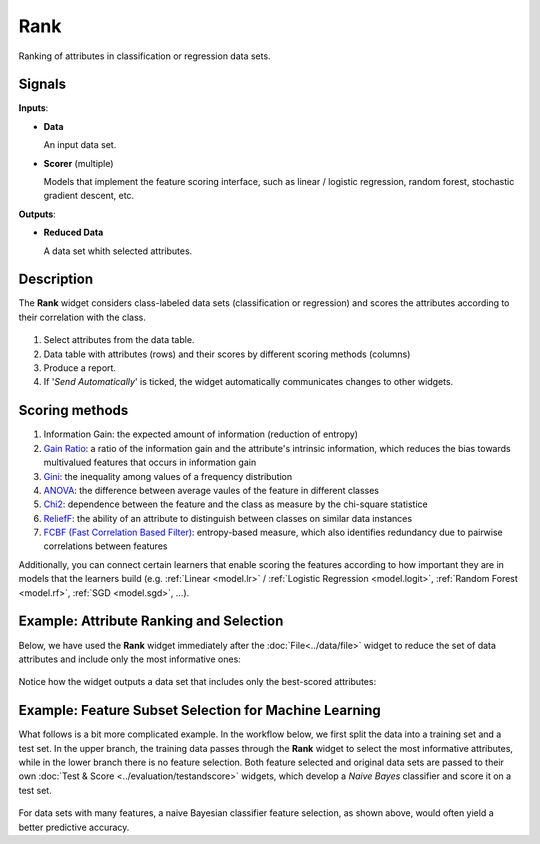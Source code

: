 Rank
====

.. figure:: icons/rank.png

Ranking of attributes in classification or regression data sets.

Signals
-------

**Inputs**:

-  **Data**

   An input data set.

- **Scorer**  (multiple)

  Models that implement the feature scoring interface, such as linear /
  logistic regression, random forest, stochastic gradient descent, etc.

**Outputs**:

-  **Reduced Data**

   A data set whith selected attributes.

Description
-----------

The **Rank** widget considers class-labeled data sets (classification or
regression) and scores the attributes according to their correlation
with the class.

.. figure:: images/Rank-stamped.png

1. Select attributes from the data table.
2. Data table with attributes (rows) and their scores by different
   scoring methods (columns)
3. Produce a report. 
4. If '*Send Automatically*' is ticked, the widget automatically
   communicates changes to other widgets.

Scoring methods
---------------

1. Information Gain: the expected amount of information (reduction of entropy)
2. `Gain Ratio <https://en.wikipedia.org/wiki/Information_gain_ratio>`_: a ratio of the information gain and the attribute's intrinsic information, which reduces the bias towards multivalued features that occurs in information gain
3. `Gini <https://en.wikipedia.org/wiki/Gini_coefficient>`_: the inequality among values of a frequency distribution
4. `ANOVA <https://en.wikipedia.org/wiki/One-way_analysis_of_variance>`_: the difference between average vaules of the feature in different classes
5. `Chi2 <https://en.wikipedia.org/wiki/Chi-squared_distribution>`_: dependence between the feature and the class as measure by the chi-square statistice
6. `ReliefF <https://en.wikipedia.org/wiki/Relief_(feature_selection)>`_: the ability of an attribute to distinguish between classes on similar data instances
7. `FCBF (Fast Correlation Based Filter) <https://www.aaai.org/Papers/ICML/2003/ICML03-111.pdf>`_: entropy-based measure, which also identifies redundancy due to pairwise correlations between features

Additionally, you can connect certain learners that enable scoring the features
according to how important they are in models that the learners build (e.g.
:ref:`Linear <model.lr>` / :ref:`Logistic Regression <model.logit>`,
:ref:`Random Forest <model.rf>`, :ref:`SGD <model.sgd>`, …).


Example: Attribute Ranking and Selection
----------------------------------------

Below,  we have used the **Rank** widget immediately after the :doc:`File<../data/file>`
widget to reduce the set of data attributes and include only the most
informative ones:

.. figure:: images/Rank-Select-Schema.png

Notice how the widget outputs a data set that includes only the
best-scored attributes:

.. figure:: images/Rank-Select-Widgets.png

Example: Feature Subset Selection for Machine Learning
------------------------------------------------------

What follows is a bit more complicated example. In the workflow below, we
first split the data into a training set and a test set. In the upper branch, the
training data passes through the **Rank** widget to select the most
informative attributes, while in the lower branch there is no feature
selection. Both feature selected and original data sets are passed to
their own :doc:`Test & Score <../evaluation/testandscore>` widgets, which develop a *Naive Bayes*
classifier and score it on a test set.

.. figure:: images/Rank-and-Test.png

For data sets with many features, a naive Bayesian classifier feature
selection, as shown above, would often yield a better predictive
accuracy.
